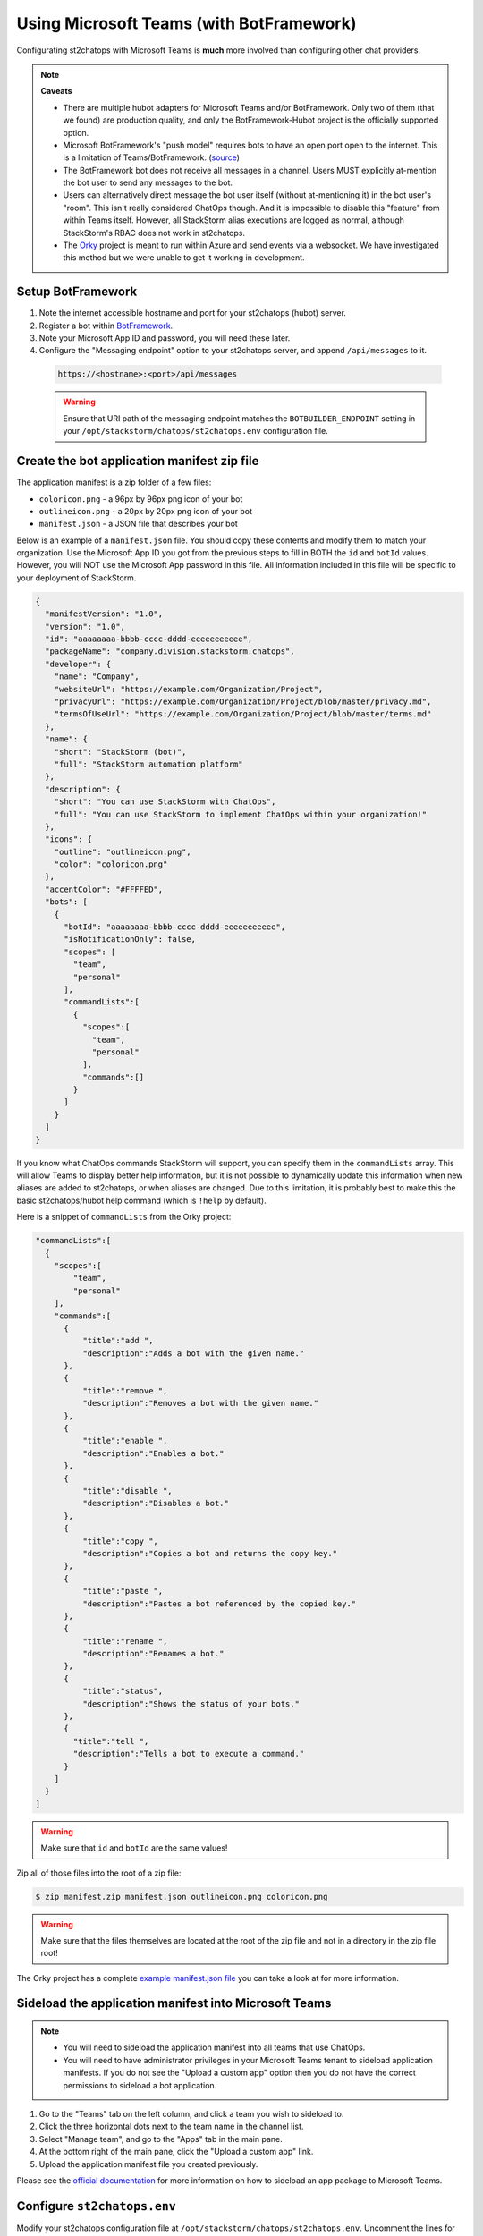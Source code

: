 Using Microsoft Teams (with BotFramework)
=========================================

Configurating st2chatops with Microsoft Teams is **much** more involved than configuring
other chat providers.

.. note:: **Caveats**

    * There are multiple hubot adapters for Microsoft Teams and/or BotFramework. Only
      two of them (that we found) are production quality, and only the
      BotFramework-Hubot project is the officially supported option.
    * Microsoft BotFramework's "push model" requires bots to have an open port open to
      the internet. This is a limitation of Teams/BotFramework.
      (`source <https://github.com/Microsoft/BotFramework-Hubot#common-differences-in-hubot-running-in-slack-hipchat-other-chat-platforms-and-ms-teams>`_)
    * The BotFramework bot does not receive all messages in a channel. Users MUST
      explicitly at-mention the bot user to send any messages to the bot.
    * Users can alternatively direct message the bot user itself (without
      at-mentioning it) in the bot user's "room". This isn't really considered ChatOps
      though. And it is impossible to disable this "feature" from within Teams itself.
      However, all StackStorm alias executions are logged as normal, although StackStorm's
      RBAC does not work in st2chatops.
    * The `Orky <https://github.com/OfficeDev/Orky>`_ project is meant to run within Azure
      and send events via a websocket. We have investigated this method but we were unable
      to get it working in development.

Setup BotFramework
~~~~~~~~~~~~~~~~~~

1. Note the internet accessible hostname and port for your st2chatops (hubot) server.
2. Register a bot within `BotFramework <https://dev.botframework.com/bots/new>`_.
3. Note your Microsoft App ID and password, you will need these later.
4. Configure the "Messaging endpoint" option to your st2chatops server, and append
   ``/api/messages`` to it.

  .. code-block:: none

    https://<hostname>:<port>/api/messages

  .. warning::

    Ensure that URI path of the messaging endpoint matches the ``BOTBUILDER_ENDPOINT``
    setting in your ``/opt/stackstorm/chatops/st2chatops.env`` configuration file.

Create the bot application manifest zip file
~~~~~~~~~~~~~~~~~~~~~~~~~~~~~~~~~~~~~~~~~~~~

The application manifest is a zip folder of a few files:

* ``coloricon.png`` - a 96px by 96px png icon of your bot
* ``outlineicon.png`` - a 20px by 20px png icon of your bot
* ``manifest.json`` - a JSON file that describes your bot

Below is an example of a ``manifest.json`` file. You should copy these contents and
modify them to match your organization. Use the Microsoft App ID you got from the
previous steps to fill in BOTH the ``id`` and ``botId`` values. However, you will NOT
use the Microsoft App password in this file. All information included in this file
will be specific to your deployment of StackStorm.

.. code-block:: json

    {
      "manifestVersion": "1.0",
      "version": "1.0",
      "id": "aaaaaaaa-bbbb-cccc-dddd-eeeeeeeeeee",
      "packageName": "company.division.stackstorm.chatops",
      "developer": {
        "name": "Company",
        "websiteUrl": "https://example.com/Organization/Project",
        "privacyUrl": "https://example.com/Organization/Project/blob/master/privacy.md",
        "termsOfUseUrl": "https://example.com/Organization/Project/blob/master/terms.md"
      },
      "name": {
        "short": "StackStorm (bot)",
        "full": "StackStorm automation platform"
      },
      "description": {
        "short": "You can use StackStorm with ChatOps",
        "full": "You can use StackStorm to implement ChatOps within your organization!"
      },
      "icons": {
        "outline": "outlineicon.png",
        "color": "coloricon.png"
      },
      "accentColor": "#FFFFED",
      "bots": [
        {
          "botId": "aaaaaaaa-bbbb-cccc-dddd-eeeeeeeeeee",
          "isNotificationOnly": false,
          "scopes": [
            "team",
            "personal"
          ],
          "commandLists":[
            {
              "scopes":[
                "team",
                "personal"
              ],
              "commands":[]
            }
          ]
        }
      ]
    }

If you know what ChatOps commands StackStorm will support, you can specify them in the
``commandLists`` array. This will allow Teams to display better help information, but
it is not possible to dynamically update this information when new aliases are added
to st2chatops, or when aliases are changed. Due to this limitation, it is probably best
to make this the basic st2chatops/hubot help command (which is ``!help`` by default).

Here is a snippet of ``commandLists`` from the Orky project:

.. code-block:: none

    "commandLists":[
      {
        "scopes":[
            "team",
            "personal"
        ],
        "commands":[
          {
              "title":"add ",
              "description":"Adds a bot with the given name."
          },
          {
              "title":"remove ",
              "description":"Removes a bot with the given name."
          },
          {
              "title":"enable ",
              "description":"Enables a bot."
          },
          {
              "title":"disable ",
              "description":"Disables a bot."
          },
          {
              "title":"copy ",
              "description":"Copies a bot and returns the copy key."
          },
          {
              "title":"paste ",
              "description":"Pastes a bot referenced by the copied key."
          },
          {
              "title":"rename ",
              "description":"Renames a bot."
          },
          {
              "title":"status",
              "description":"Shows the status of your bots."
          },
          {
            "title":"tell ",
            "description":"Tells a bot to execute a command."
          }
        ]
      }
    ]

.. warning::

    Make sure that ``id`` and ``botId`` are the same values!

Zip all of those files into the root of a zip file:

.. code-block:: bash

    $ zip manifest.zip manifest.json outlineicon.png coloricon.png

.. warning::

    Make sure that the files themselves are located at the root of the zip file and not in
    a directory in the zip file root!

The Orky project has a complete
`example manifest.json file <https://github.com/OfficeDev/Orky/blob/master/OrkyDemoManifest/manifest.json>`_
you can take a look at for more information.

Sideload the application manifest into Microsoft Teams
~~~~~~~~~~~~~~~~~~~~~~~~~~~~~~~~~~~~~~~~~~~~~~~~~~~~~~

.. note::

    - You will need to sideload the application manifest into all teams that use ChatOps.
    - You will need to have administrator privileges in your Microsoft Teams tenant to
      sideload application manifests. If you do not see the "Upload a custom app" option
      then you do not have the correct permissions to sideload a bot application.

1. Go to the "Teams" tab on the left column, and click a team you wish to sideload to.
2. Click the three horizontal dots next to the team name in the channel list.
3. Select "Manage team", and go to the "Apps" tab in the main pane.
4. At the bottom right of the main pane, click the "Upload a custom app" link.
5. Upload the application manifest file you created previously.

Please see the
`official documentation <https://docs.microsoft.com/en-us/microsoftteams/platform/concepts/apps/apps-upload>`_
for more information on how to sideload an app package to Microsoft Teams.

Configure ``st2chatops.env``
~~~~~~~~~~~~~~~~~~~~~~~~~~~~

Modify your st2chatops configuration file at ``/opt/stackstorm/chatops/st2chatops.env``.
Uncomment the lines for ``HUBOT_ADAPTER=botframework``, but do NOT change this value.
Also uncomment the lines for ``BOTBUILDER_APP_ID`` and ``BOTBUILDER_APP_PASSWORD``, and
change their values to the Microsoft App ID and password from the previous steps.

.. warning::

    Ensure that the ``BOTBUILDER_APP_ID`` is the same as the ``id`` and ``botId`` in your
    manifest file.

If you did not configure the ``/api/messages`` endpoint in your BotFramework configuration,
set the ``BOTBUILDER_ENDPOINT`` to the URI path you used. Set the rest of the options for
Microsoft Teams/BotFramework in ``st2chatops.env``.

.. warning::

    If you do not set ``HUBOT_OFFICE365_TENANT_FILTER``, then ALL Office365 tenants will be
    able to communicate with your hubot instance if they sideload your application manifest.

Restart st2chatops
~~~~~~~~~~~~~~~~~~

Restart st2chatops with the ``st2ctl`` command:

.. code-block:: bash

    st2ctl restart-component st2chatops

Troubleshooting
~~~~~~~~~~~~~~~

Troubleshooting the Microsoft Teams adapter is nearly impossible to do directly. You can
use the test client in the configuration webpage of your BotFramework bot to test the
connection from BotFramework to your bot. If your st2chatops logs show messages received
from the web test client in BotFramework, then the issue is between Microsoft Teams and
BotFramework. Double check the values in your application manifest, and remove and
re-upload your manifest (if you changed it). You can also message your bot directly from
within Microsoft Teams, in its own room.

Here are a few links that may help you troubleshoot:

* `ngrok.com <https://ngrok.com>`_ - tunnels an HTTP/HTTPS ``ngrok.io`` URL to your local
  machine, useful for debugging what requests are coming from BotFramework
* `Documentation for the BotFramework-Hubot adapter <https://github.com/Microsoft/BotFramework-Hubot#readme>`_
* `Hubot issue with configuration steps <https://github.com/hubotio/hubot/issues/1260#issuecomment-333643742>`_
* A complete
  `example of manifest.json <https://github.com/OfficeDev/Orky/blob/master/OrkyDemoManifest/manifest.json>`_
  for your bot application manifest JSON file to include the in your bot application manifest
  zip file.
* `Official Microsoft documentation for uploading an app package to Teams <https://docs.microsoft.com/en-us/microsoftteams/platform/concepts/apps/apps-upload>`_
* `Documentation for Orky <https://github.com/OfficeDev/Orky/tree/master/Orky#readme>`_ -
  you will NOT use Orky itself, but it does have instructions for configuring a
  BotFramework bot and creating a bot application manifest

Finally, the `Orky <https://github.com/OfficeDev/Orky>`_ project is very interesting to us,
but as of this writing, the plugin is difficult to configure, some of the code is broken,
and it is exceptionally difficult to debug.
